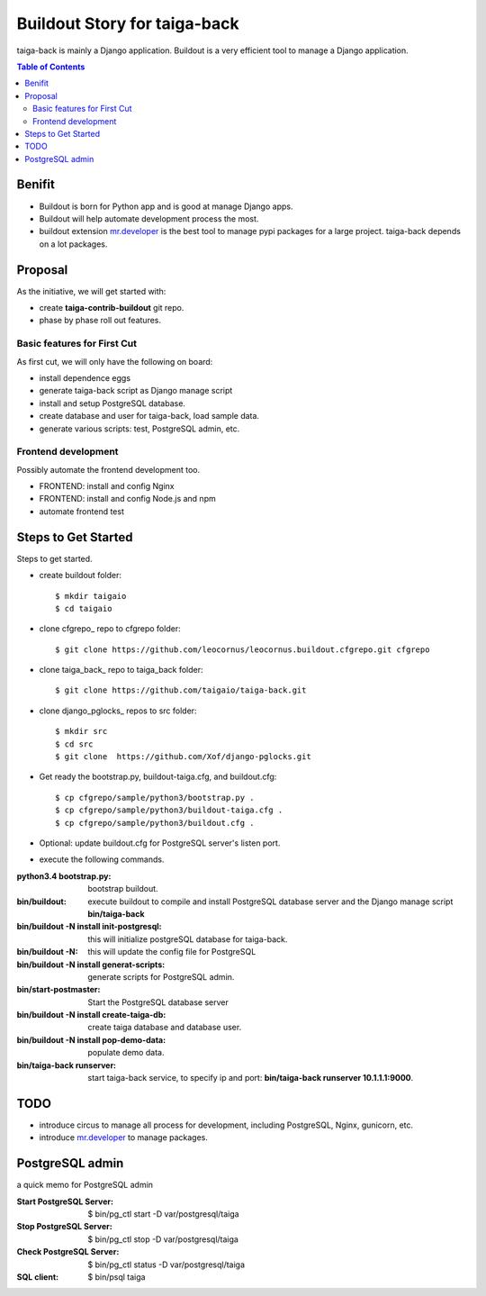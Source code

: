 Buildout Story for taiga-back
=============================

taiga-back is mainly a Django application.
Buildout is a very efficient tool to manage a Django application.

.. contents:: Table of Contents
    :depth: 5

Benifit
-------

- Buildout is born for Python app and is good at manage Django apps.
- Buildout will help automate development process the most.
- buildout extension mr.developer_ is the best tool to manage pypi
  packages for a large project. 
  taiga-back depends on a lot packages.

Proposal
--------

As the initiative, we will get started with:

- create **taiga-contrib-buildout** git repo.
- phase by phase roll out features.

Basic features for First Cut
~~~~~~~~~~~~~~~~~~~~~~~~~~~~

As first cut, we will only have the following on board:

- install dependence eggs
- generate taiga-back script as Django manage script
- install and setup PostgreSQL database.
- create database and user for taiga-back, load sample data.
- generate various scripts: test, PostgreSQL admin, etc.

Frontend development
~~~~~~~~~~~~~~~~~~~~

Possibly automate the frontend development too.

- FRONTEND: install and config Nginx
- FRONTEND: install and config Node.js and npm
- automate frontend test 

Steps to Get Started
--------------------

Steps to get started.

- create buildout folder::

    $ mkdir taigaio
    $ cd taigaio

- clone cfgrepo_ repo to cfgrepo folder::

    $ git clone https://github.com/leocornus/leocornus.buildout.cfgrepo.git cfgrepo

- clone taiga_back_ repo to taiga_back folder::

    $ git clone https://github.com/taigaio/taiga-back.git

- clone django_pglocks_ repos to src folder::

    $ mkdir src
    $ cd src
    $ git clone  https://github.com/Xof/django-pglocks.git

- Get ready the bootstrap.py, buildout-taiga.cfg, and buildout.cfg::

    $ cp cfgrepo/sample/python3/bootstrap.py .
    $ cp cfgrepo/sample/python3/buildout-taiga.cfg .
    $ cp cfgrepo/sample/python3/buildout.cfg .

- Optional: update buildout.cfg for PostgreSQL server's listen port.
- execute the following commands.

:python3.4 bootstrap.py:
    bootstrap buildout.
:bin/buildout:
    execute buildout to compile and install PostgreSQL database
    server and the Django manage script **bin/taiga-back**
:bin/buildout -N install init-postgresql:
    this will initialize postgreSQL database for taiga-back.
:bin/buildout -N:
    this will update the config file for PostgreSQL
:bin/buildout -N install generat-scripts:
    generate scripts for PostgreSQL admin.
:bin/start-postmaster:
    Start the PostgreSQL database server
:bin/buildout -N install create-taiga-db:
    create taiga database and database user.
:bin/buildout -N install pop-demo-data:
    populate demo data.
:bin/taiga-back runserver:
    start taiga-back service, to specify ip and port:
    **bin/taiga-back runserver 10.1.1.1:9000**.

TODO
----

- introduce circus to manage all process for development, including
  PostgreSQL, Nginx, gunicorn, etc.
- introduce mr.developer_ to manage packages.

PostgreSQL admin
----------------

a quick memo for PostgreSQL admin

:Start PostgreSQL Server:
    $ bin/pg_ctl start -D var/postgresql/taiga
:Stop PostgreSQL Server:
    $ bin/pg_ctl stop -D var/postgresql/taiga
:Check PostgreSQL Server:
    $ bin/pg_ctl status -D var/postgresql/taiga
:SQL client:
    $ bin/psql taiga

.. _mr.developer: https://pypi.python.org/pypi/mr.developer
